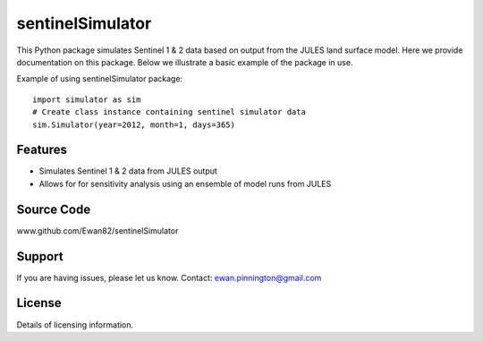 sentinelSimulator
=================

This Python package simulates Sentinel 1 & 2 data based on output from the JULES land surface model. Here we provide
documentation on this package. Below we illustrate a basic example of the package in use.

Example of using sentinelSimulator package::

    import simulator as sim
    # Create class instance containing sentinel simulator data
    sim.Simulator(year=2012, month=1, days=365)

Features
--------

- Simulates Sentinel 1 & 2 data from JULES output
- Allows for for sensitivity analysis using an ensemble of model runs from JULES

Source Code
-----------

www.github.com/Ewan82/sentinelSimulator

Support
-------

If you are having issues, please let us know.
Contact: ewan.pinnington@gmail.com

License
-------

Details of licensing information.
